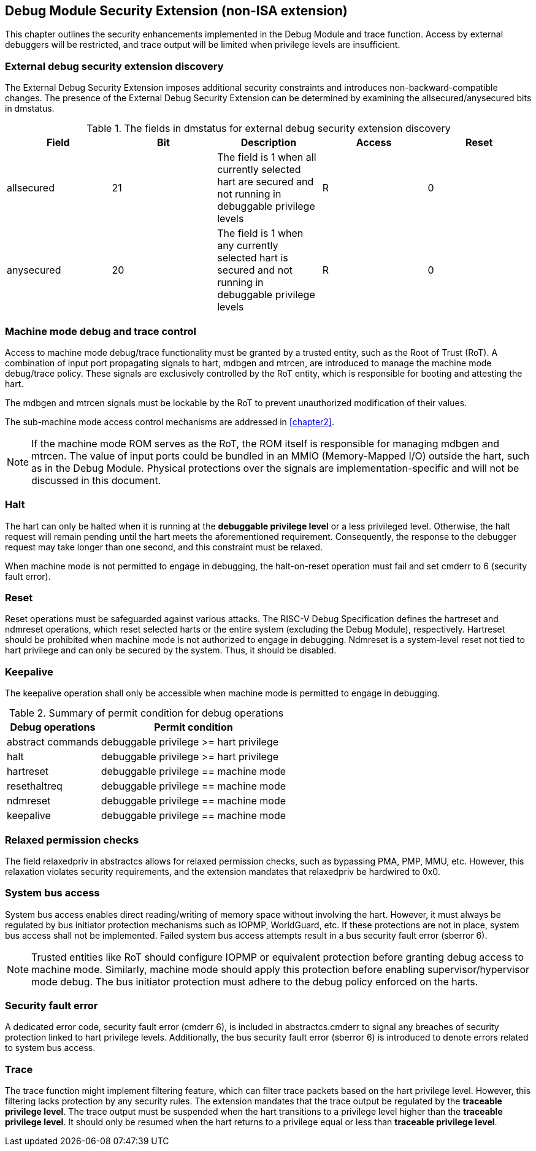 [[chapter3]]
== Debug Module Security Extension (non-ISA extension)

This chapter outlines the security enhancements implemented in the Debug Module and trace function. Access by external debuggers will be restricted, and trace output will be limited when privilege levels are insufficient.

=== External debug security extension discovery 

The External Debug Security Extension imposes additional security constraints and introduces non-backward-compatible changes. The presence of the External Debug Security Extension can be determined by examining the allsecured/anysecured bits in dmstatus.

.The fields in dmstatus for external debug security extension discovery 
[options="header"]
|===============================================================================================================================================
| Field      | Bit | Description                                                                                                | Access | Reset
| allsecured | 21  | The field is 1 when all currently selected hart are secured and not running in debuggable privilege levels | R    | 0    
| anysecured | 20  | The field is 1 when any currently selected hart is secured and not running in debuggable privilege levels  | R    | 0    
|===============================================================================================================================================

=== Machine mode debug and trace control 

Access to machine mode debug/trace functionality must be granted by a trusted entity, such as the Root of Trust (RoT). A combination of input port propagating signals to hart, mdbgen and mtrcen, are introduced to manage the machine mode debug/trace policy. These signals are exclusively controlled by the RoT entity, which is responsible for booting and attesting the hart.

The mdbgen and mtrcen signals must be lockable by the RoT to prevent unauthorized modification of their values.

The sub-machine mode access control mechanisms are addressed in <<chapter2>>.

[NOTE]
If the machine mode ROM serves as the RoT, the ROM itself is responsible for managing mdbgen and mtrcen. The value of input ports could be bundled in an MMIO (Memory-Mapped I/O) outside the hart, such as in the Debug Module. Physical protections over the signals are implementation-specific and will not be discussed in this document.

=== Halt

The hart can only be halted when it is running at the **debuggable privilege level** or a less privileged level. Otherwise, the halt request will remain pending until the hart meets the aforementioned requirement. Consequently, the response to the debugger request may take longer than one second, and this constraint must be relaxed.

When machine mode is not permitted to engage in debugging, the halt-on-reset operation must fail and set cmderr to 6 (security fault error).

=== Reset

Reset operations must be safeguarded against various attacks. The RISC-V Debug Specification defines the hartreset and ndmreset operations, which reset selected harts or the entire system (excluding the Debug Module), respectively. Hartreset should be prohibited when machine mode is not authorized to engage in debugging. Ndmreset is a system-level reset not tied to hart privilege and can only be secured by the system. Thus, it should be disabled.

=== Keepalive

The keepalive operation shall only be accessible when machine mode is permitted to engage in debugging.

.Summary of permit condition for debug operations
[%autowidth]
[options="header"]
|============================================================
| Debug operations   | Permit condition                      
| abstract commands  | debuggable privilege >= hart privilege
| halt               | debuggable privilege >= hart privilege
| hartreset          | debuggable privilege == machine mode  
| resethaltreq       | debuggable privilege == machine mode  
| ndmreset           | debuggable privilege == machine mode  
| keepalive          | debuggable privilege == machine mode  
|============================================================


=== Relaxed permission checks

The field relaxedpriv in abstractcs allows for relaxed permission checks, such as bypassing PMA, PMP, MMU, etc. However, this relaxation violates security requirements, and the extension mandates that relaxedpriv be hardwired to 0x0.

=== System bus access 

System bus access enables direct reading/writing of memory space without involving the hart. However, it must always be regulated by bus initiator protection mechanisms such as IOPMP, WorldGuard, etc. If these protections are not in place, system bus access shall not be implemented. Failed system bus access attempts result in a bus security fault error (sberror 6).

[NOTE]
Trusted entities like RoT should configure IOPMP or equivalent protection before granting debug access to machine mode. Similarly, machine mode should apply this protection before enabling supervisor/hypervisor mode debug. The bus initiator protection must adhere to the debug policy enforced on the harts.

=== Security fault error

A dedicated error code, security fault error (cmderr 6), is included in abstractcs.cmderr to signal any breaches of security protection linked to hart privilege levels. Additionally, the bus security fault error (sberror 6) is introduced to denote errors related to system bus access.

=== Trace

The trace function might implement filtering feature, which can filter trace packets based on the hart privilege level. However, this filtering lacks protection by any security rules. The extension mandates that the trace output be regulated by the **traceable privilege level**. The trace output must be suspended when the hart transitions to a privilege level higher than the **traceable privilege level**. It should only be resumed when the hart returns to a privilege equal or less than **traceable privilege level**.


